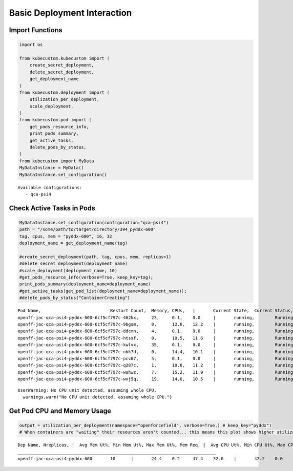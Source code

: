 Basic Deployment Interaction
============================

Import Functions
----------------

.. code:: ipython3

    import os

    from kubecustom.kubecustom import (
        create_secret_deployment,
        delete_secret_deployment,
        get_deployment_name
    )
    from kubecustom.deployment import (
        utilization_per_deployment,
        scale_deployment,
    )
    from kubecustom.pod import (
        get_pods_resource_info,
        print_pods_summary,
        get_active_tasks,
        delete_pods_by_status,
    )
    from kubecustom import MyData
    MyDataInstance = MyData()
    MyDataInstance.set_configuration()

.. parsed-literal::

    Available configurations:
       - qca-psi4

Check Active Tasks in Pods
--------------------------

.. code:: ipython3

    MyDataInstance.set_configuration(configuration="qca-psi4")
    path = "/some/path/to/target/directory/394_pyddx-600"
    tag, cpus, mem = "pyddx-600", 16, 32
    deployment_name = get_deployment_name(tag)

    #create_secret_deployment(path, tag, cpus, mem, replicas=1)
    #delete_secret_deployment(deployment_name)
    #scale_deployment(deployment_name, 10)
    #get_pods_resource_info(verbose=True, keep_key=tag);
    print_pods_summary(deployment_name=deployment_name)
    #get_active_tasks(get_pod_list(deployment_name=deployment_name));
    #delete_pods_by_status("ContainerCreating")


.. parsed-literal::

    Pod Name,				Restart Count,	Memory,	CPUs,	|	Current State,	Current Status,	|	Previous State,	Previous Status
    openff-jac-qca-psi4-pyddx-600-6cf5cf797c-462kx,	23,	0.1,	0.0	|	running,	Running,	|	terminated,	OOMKilled
    openff-jac-qca-psi4-pyddx-600-6cf5cf797c-9bgsm,	0,	12.8,	12.2	|	running,	Running,	|	None,	None
    openff-jac-qca-psi4-pyddx-600-6cf5cf797c-ddcmn,	4,	0.1,	0.0	|	running,	Running,	|	terminated,	OOMKilled
    openff-jac-qca-psi4-pyddx-600-6cf5cf797c-htssf,	0,	10.5,	11.6	|	running,	Running,	|	None,	None
    openff-jac-qca-psi4-pyddx-600-6cf5cf797c-kwlvx,	35,	0.1,	0.0	|	running,	Running,	|	terminated,	OOMKilled
    openff-jac-qca-psi4-pyddx-600-6cf5cf797c-nbk7d,	0,	14.4,	10.1	|	running,	Running,	|	None,	None
    openff-jac-qca-psi4-pyddx-600-6cf5cf797c-pcv67,	5,	0.1,	0.0	|	running,	Running,	|	terminated,	OOMKilled
    openff-jac-qca-psi4-pyddx-600-6cf5cf797c-q287c,	1,	10.8,	11.2	|	running,	Running,	|	terminated,	OOMKilled
    openff-jac-qca-psi4-pyddx-600-6cf5cf797c-wshwz,	7,	15.2,	11.9	|	running,	Running,	|	terminated,	OOMKilled
    openff-jac-qca-psi4-pyddx-600-6cf5cf797c-wvj5q,	19,	14.0,	10.5	|	running,	Running,	|	terminated,	OOMKilled


.. parsed-literal::

    UserWarning: No CPU unit detected, assuming whole CPU.
      warnings.warn("No CPU unit detected, assuming whole CPU.")


Get Pod CPU and Memory Usage
----------------------------

.. code:: ipython3

    output = utilization_per_deployment(namespace="openforcefield", verbose=True,) # keep_key="pyddx")
    # When containers are "waiting" their resources aren't counted... this means this plot shows higher utilizaiton than grafana


.. parsed-literal::

    Dep Name, Nreplicas, |  Avg Mem Ut%, Min Mem Ut%, Max Mem Ut%, Mem Req, |  Avg CPU Ut%, Min CPU Ut%, Max CPU Ut%, CPU Req
    _____________________________________________________________________________
    openff-jac-qca-psi4-pyddx-600	10	|	24.4	0.2	47.4	32.0	|	42.2	0.0	76.1	16.0
